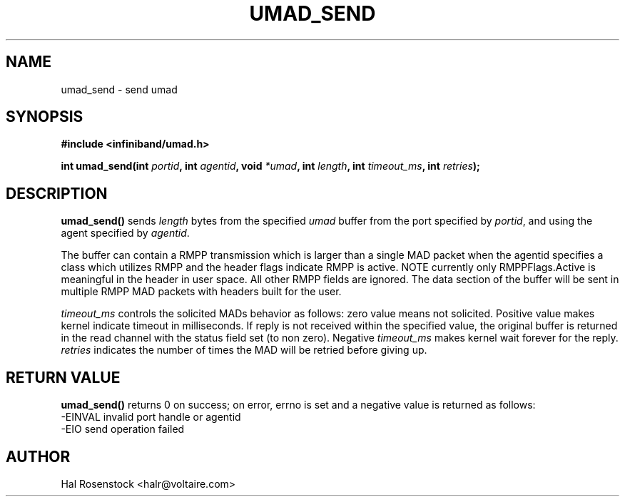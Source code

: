 .\" -*- nroff -*-
.\"
.TH UMAD_SEND 3  "May 11, 2007" "OpenIB" "OpenIB Programmer\'s Manual"
.SH "NAME"
umad_send \- send umad
.SH "SYNOPSIS"
.nf
.B #include <infiniband/umad.h>
.sp
.BI "int umad_send(int " "portid" ", int " "agentid" ", void " "*umad" ", int " "length" ", int " "timeout_ms" ", int " "retries");
.fi
.SH "DESCRIPTION"
.B umad_send()
sends
.I length\fR
bytes from the specified
.I umad\fR
buffer from the port specified by
.I portid\fR,
and using the agent specified by
.I agentid\fR.

The buffer can contain a RMPP transmission which is larger than a single MAD
packet when the agentid specifies a class which utilizes RMPP and the header
flags indicate RMPP is active.  NOTE currently only RMPPFlags.Active is
meaningful in the header in user space.  All other RMPP fields are ignored.
The data section of the buffer will be sent in multiple RMPP MAD packets with
headers built for the user.

.I timeout_ms\fR
controls the solicited MADs behavior as follows:
zero value means not solicited. Positive value makes kernel indicate timeout
in milliseconds. If reply is not received within the specified value, the
original buffer is returned in the read channel with the status field set (to
non zero). Negative
.I timeout_ms\fR
makes kernel wait forever for the reply.
.I retries\fR
indicates the number of times the MAD will be retried before giving up.
.SH "RETURN VALUE"
.B umad_send()
returns 0 on success; on error, errno is set and a negative value is returned
as follows:
 -EINVAL invalid port handle or agentid
 -EIO    send operation failed
.SH "AUTHOR"
.TP
Hal Rosenstock <halr@voltaire.com>

